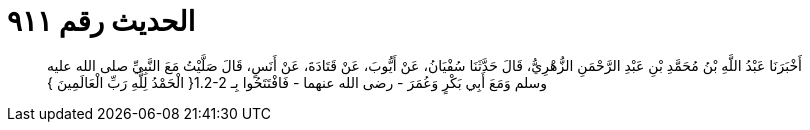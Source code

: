 
= الحديث رقم ٩١١

[quote.hadith]
أَخْبَرَنَا عَبْدُ اللَّهِ بْنُ مُحَمَّدِ بْنِ عَبْدِ الرَّحْمَنِ الزُّهْرِيُّ، قَالَ حَدَّثَنَا سُفْيَانُ، عَنْ أَيُّوبَ، عَنْ قَتَادَةَ، عَنْ أَنَسٍ، قَالَ صَلَّيْتُ مَعَ النَّبِيِّ صلى الله عليه وسلم وَمَعَ أَبِي بَكْرٍ وَعُمَرَ - رضى الله عنهما - فَافْتَتَحُوا بِـ ‏1.2-2{‏ الْحَمْدُ لِلَّهِ رَبِّ الْعَالَمِينَ ‏}‏